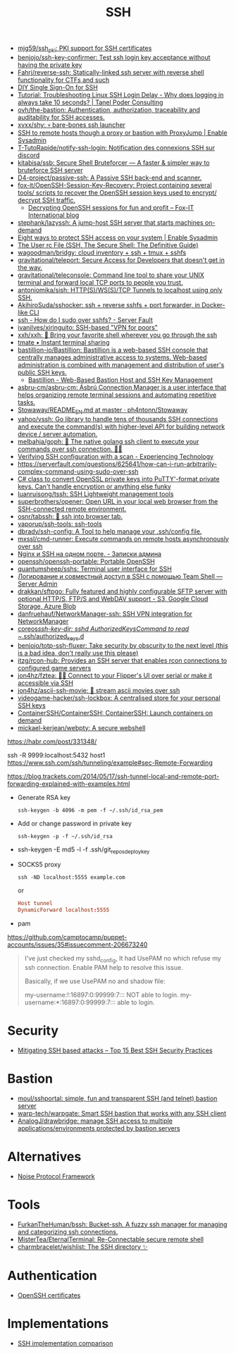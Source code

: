 :PROPERTIES:
:ID:       9a390b16-0450-45e6-93ce-649f85c89639
:END:
#+title: SSH

- [[https://github.com/mjg59/ssh_pki][mjg59/ssh_pki: PKI support for SSH certificates]]
- [[https://github.com/benjojo/ssh-key-confirmer][benjojo/ssh-key-confirmer: Test ssh login key acceptance without having the private key]]
- [[https://github.com/Fahrj/reverse-ssh][Fahrj/reverse-ssh: Statically-linked ssh server with reverse shell functionality for CTFs and such]]
- [[https://smallstep.com/blog/diy-single-sign-on-for-ssh/][DIY Single Sign-On for SSH]]
- [[https://tanelpoder.com/posts/troubleshooting-linux-ssh-logon-delay-always-takes-10-seconds/][Tutorial: Troubleshooting Linux SSH Login Delay - Why does logging in always take 10 seconds? | Tanel Poder Consulting]]
- [[https://github.com/ovh/the-bastion][ovh/the-bastion: Authentication, authorization, traceability and auditability for SSH accesses.]]
- [[https://github.com/xvxx/shy][xvxx/shy: 💀 bare-bones ssh launcher]]
- [[https://www.redhat.com/sysadmin/ssh-proxy-bastion-proxyjump][SSH to remote hosts though a proxy or bastion with ProxyJump | Enable Sysadmin]]
- [[https://github.com/T-TutoRapide/notify-ssh-login][T-TutoRapide/notify-ssh-login: Notification des connexions SSH sur discord]]
- [[https://github.com/kitabisa/ssb][kitabisa/ssb: Secure Shell Bruteforcer — A faster & simpler way to bruteforce SSH server]]
- [[https://github.com/D4-project/passive-ssh][D4-project/passive-ssh: A Passive SSH back-end and scanner.]]
- [[https://github.com/fox-it/OpenSSH-Session-Key-Recovery][fox-it/OpenSSH-Session-Key-Recovery: Project containing several tools/ scripts to recover the OpenSSH session keys used to encrypt/ decrypt SSH traffic.]]
  - [[https://blog.fox-it.com/2020/11/11/decrypting-openssh-sessions-for-fun-and-profit/][Decrypting OpenSSH sessions for fun and profit – Fox-IT International blog]]
- [[https://github.com/stephank/lazyssh][stephank/lazyssh: A jump-host SSH server that starts machines on-demand]]
- [[https://www.redhat.com/sysadmin/eight-ways-secure-ssh][Eight ways to protect SSH access on your system | Enable Sysadmin]]
- [[https://docstore.mik.ua/orelly/networking_2ndEd/ssh/ch08_04.htm][The User rc File (SSH, The Secure Shell: The Definitive Guide)]]
- [[https://github.com/wagoodman/bridgy][wagoodman/bridgy: cloud inventory + ssh + tmux + sshfs]]
- [[https://github.com/gravitational/teleport][gravitational/teleport: Secure Access for Developers that doesn't get in the way.]]
- [[https://github.com/gravitational/teleconsole][gravitational/teleconsole: Command line tool to share your UNIX terminal and forward local TCP ports to people you trust.]]
- [[https://github.com/antoniomika/sish][antoniomika/sish: HTTP(S)/WS(S)/TCP Tunnels to localhost using only SSH.]]
- [[https://github.com/AkihiroSuda/sshocker][AkihiroSuda/sshocker: ssh + reverse sshfs + port forwarder, in Docker-like CLI]]
- [[https://serverfault.com/questions/158392/how-do-i-sudo-over-sshfs][ssh - How do I sudo over sshfs? - Server Fault]]
- [[https://github.com/ivanilves/xiringuito][ivanilves/xiringuito: SSH-based "VPN for poors"]]
- [[https://github.com/xxh/xxh][xxh/xxh: 🚀 Bring your favorite shell wherever you go through the ssh]]
- [[https://tmate.io/][tmate • Instant terminal sharing]]
- [[https://github.com/bastillion-io/Bastillion][bastillion-io/Bastillion: Bastillion is a web-based SSH console that centrally manages administrative access to systems. Web-based administration is combined with management and distribution of user's public SSH keys.]]
  - [[https://www.bastillion.io/][Bastillion - Web-Based Bastion Host and SSH Key Management]]
- [[https://github.com/asbru-cm/asbru-cm][asbru-cm/asbru-cm: Ásbrú Connection Manager is a user interface that helps organizing remote terminal sessions and automating repetitive tasks.]]
- [[https://github.com/ph4ntonn/Stowaway/blob/master/README_EN.md][Stowaway/README_EN.md at master · ph4ntonn/Stowaway]]
- [[https://github.com/yahoo/vssh][yahoo/vssh: Go library to handle tens of thousands SSH connections and execute the command(s) with higher-level API for building network device / server automation.]]
- [[https://github.com/melbahja/goph][melbahja/goph: 🤘 The native golang ssh client to execute your commands over ssh connection. 🚀🚀]]
- [[https://blog.tinned-software.net/verifying-ssh-configuration-with-a-scan/][Verifying SSH configuration with a scan - Experiencing Technology]]
- https://serverfault.com/questions/625641/how-can-i-run-arbitrarily-complex-command-using-sudo-over-ssh
- [[https://gist.github.com/canton7/5670788][C# class to convert OpenSSL private keys into PuTTY'-format private keys. Can't handle encryption or anything else funky]]
- [[https://github.com/luanruisong/tssh][luanruisong/tssh: SSH Lightweight management tools]]
- [[https://github.com/superbrothers/opener][superbrothers/opener: Open URL in your local web browser from the SSH-connected remote environment.]]
- [[https://github.com/osnr/tabssh][osnr/tabssh: 📡 ssh into browser tab.]]
- [[https://github.com/vaporup/ssh-tools][vaporup/ssh-tools: ssh-tools]]
- [[https://github.com/dbrady/ssh-config][dbrady/ssh-config: A Tool to help manage your .ssh/config file.]]
- [[https://github.com/mxssl/cmd-runner][mxssl/cmd-runner: Execute commands on remote hosts asynchronously over ssh]]
- [[https://sysadmin.pm/nginx-ssh-https/][Nginx и SSH на одном порте. - Записки админа]]
- [[https://github.com/openssh/openssh-portable][openssh/openssh-portable: Portable OpenSSH]]
- [[https://github.com/quantumsheep/sshs][quantumsheep/sshs: Terminal user interface for SSH]]
- [[https://serveradmin.ru/logirovanie-i-sovmestnyj-dostup-v-ssh-s-pomoshhyu-teamshell/][Логирование и совместный доступ в SSH с помощью Team Shell — Server Admin]]
- [[https://github.com/drakkan/sftpgo][drakkan/sftpgo: Fully featured and highly configurable SFTP server with optional HTTP/S, FTP/S and WebDAV support - S3, Google Cloud Storage, Azure Blob]]
- [[https://github.com/danfruehauf/NetworkManager-ssh][danfruehauf/NetworkManager-ssh: SSH VPN integration for NetworkManager]]
- [[https://github.com/coreos/ssh-key-dir][coreos/ssh-key-dir: sshd AuthorizedKeysCommand to read ~/.ssh/authorized_keys.d]]
- [[https://github.com/benjojo/totp-ssh-fluxer][benjojo/totp-ssh-fluxer: Take security by obscurity to the next level (this is a bad idea, don't really use this please)]]
- [[https://github.com/itzg/rcon-hub][itzg/rcon-hub: Provides an SSH server that enables rcon connections to configured game servers]]
- [[https://github.com/jon4hz/fztea][jon4hz/fztea: 🐬🧋 Connect to your Flipper's UI over serial or make it accessible via SSH]]
- [[https://github.com/jon4hz/ascii-ssh-movie][jon4hz/ascii-ssh-movie: 🎥 stream ascii movies over ssh]]
- [[https://github.com/videogame-hacker/ssh-lockbox][videogame-hacker/ssh-lockbox: A centralised store for your personal SSH keys]]
- [[https://github.com/ContainerSSH/ContainerSSH][ContainerSSH/ContainerSSH: ContainerSSH: Launch containers on demand]]
- [[https://github.com/mickael-kerjean/webpty][mickael-kerjean/webpty: A secure webshell]]

https://habr.com/post/331348/

ssh -R 9999:localhost:5432 host1
https://www.ssh.com/ssh/tunneling/example#sec-Remote-Forwarding

https://blog.trackets.com/2014/05/17/ssh-tunnel-local-and-remote-port-forwarding-explained-with-examples.html

- Generate RSA key
  : ssh-keygen -b 4096 -m pem -f ~/.ssh/id_rsa_pem

- Add or change password in private key
  : ssh-keygen -p -f ~/.ssh/id_rsa

- ssh-keygen -E md5 -l -f .ssh/git_repos_deploy_key

- SOCKS5 proxy
  : ssh -ND localhost:5555 example.com
  or
  #+BEGIN_SRC conf
    Host tunnel
    DynamicForward localhost:5555
  #+END_SRC

- pam

https://github.com/camptocamp/puppet-accounts/issues/35#issuecomment-206673240
#+begin_quote
I've just checked my sshd_config, It had UsePAM no which refuse my ssh
connection. Enable PAM help to resolve this issue.

Basically, if we use UsePAM no and shadow file:

    my-username:!:16897:0:99999:7::: NOT able to login.
    my-username:*:16897:0:99999:7::: able to login.
#+end_quote

* Security
- [[https://securitytrails.com/blog/mitigating-ssh-based-attacks-top-15-best-security-practices][Mitigating SSH based attacks – Top 15 Best SSH Security Practices]]

* Bastion
- [[https://github.com/moul/sshportal][moul/sshportal: simple, fun and transparent SSH (and telnet) bastion server]]
- [[https://github.com/warp-tech/warpgate][warp-tech/warpgate: Smart SSH bastion that works with any SSH client]]
- [[https://github.com/AnalogJ/drawbridge][AnalogJ/drawbridge: manage SSH access to multiple applications/environments protected by bastion servers]]

* Alternatives
- [[https://noiseprotocol.org/][Noise Protocol Framework]]

* Tools
- [[https://github.com/FurkanTheHuman/bssh][FurkanTheHuman/bssh: Bucket-ssh. A fuzzy ssh manager for managing and categorizing ssh connections.]]
- [[https://github.com/MisterTea/EternalTerminal][MisterTea/EternalTerminal: Re-Connectable secure remote shell]]
- [[https://github.com/charmbracelet/wishlist][charmbracelet/wishlist: The SSH directory ✨]]

* Authentication
- [[https://blog.habets.se/2011/07/OpenSSH-certificates.html][OpenSSH certificates]]

* Implementations
- [[https://ssh-comparison.quendi.de/comparison/cipher.html][SSH implementation comparison]]
